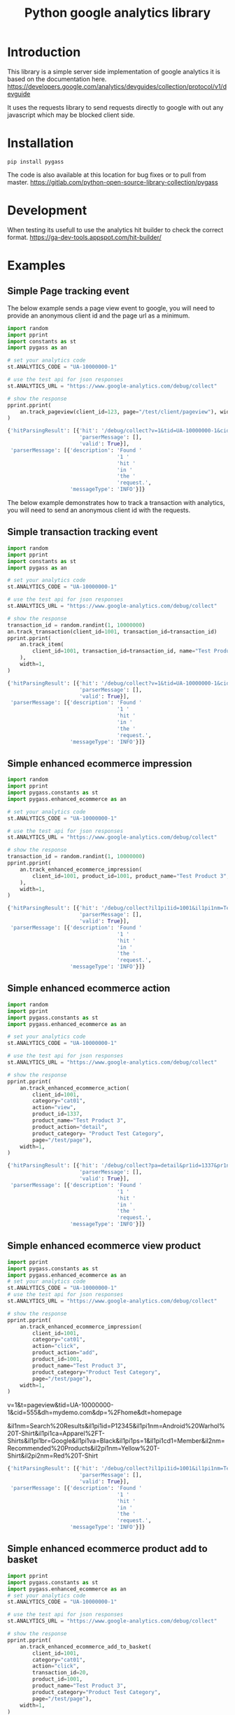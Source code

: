 #+TITLE: Python google analytics library

* Introduction
This library is a simple server side implementation of google analytics it is based on the documentation here.
https://developers.google.com/analytics/devguides/collection/protocol/v1/devguide

It uses the requests library to send requests directly to google with out any javascript which may be blocked client side.

* Installation
#+BEGIN_SRC shell :results silent
pip install pygass
#+END_SRC

The code is also available at this location for bug fixes or to pull from master.
https://gitlab.com/python-open-source-library-collection/pygass

* Development
When testing its usefull to use the analytics hit builder to check the correct format.
https://ga-dev-tools.appspot.com/hit-builder/
* Examples
** Simple Page tracking event

The below example sends a page view event to google, you will need to provide an anonymous client id and the page url as a minimum.

#+NAME: Page tracking example
#+BEGIN_SRC python :results output code :exports code
  import random
  import pprint
  import constants as st
  import pygass as an

  # set your analytics code
  st.ANALYTICS_CODE = "UA-10000000-1"

  # use the test api for json responses
  st.ANALYTICS_URL = "https://www.google-analytics.com/debug/collect"

  # show the response
  pprint.pprint(
      an.track_pageview(client_id=123, page="/test/client/pageview"), width=1
  )
#+END_SRC

#+RESULTS: Page tracking example
#+BEGIN_SRC python
{'hitParsingResult': [{'hit': '/debug/collect?v=1&tid=UA-10000000-1&cid=123&t=pageview&dp=%2Ftest%2Fclient%2Fpageview',
                       'parserMessage': [],
                       'valid': True}],
 'parserMessage': [{'description': 'Found '
                                   '1 '
                                   'hit '
                                   'in '
                                   'the '
                                   'request.',
                    'messageType': 'INFO'}]}
#+END_SRC


The below example demonstrates how to track a transaction with analytics, you will need to send an anonymous client id with the requests.

** Simple transaction tracking event

#+NAME: Transaction tracking example
#+BEGIN_SRC python :results output code :exports code
  import random
  import pprint
  import constants as st
  import pygass as an

  # set your analytics code
  st.ANALYTICS_CODE = "UA-10000000-1"

  # use the test api for json responses
  st.ANALYTICS_URL = "https://www.google-analytics.com/debug/collect"

  # show the response
  transaction_id = random.randint(1, 10000000)
  an.track_transaction(client_id=1001, transaction_id=transaction_id)
  pprint.pprint(
      an.track_item(
          client_id=1001, transaction_id=transaction_id, name="Test Product 3"
      ),
      width=1,
  )
#+END_SRC

#+RESULTS: Transaction tracking example
#+BEGIN_SRC python
{'hitParsingResult': [{'hit': '/debug/collect?v=1&tid=UA-10000000-1&cid=1001&t=item&ti=4801535&in=Test+Product+3&iq=1',
                       'parserMessage': [],
                       'valid': True}],
 'parserMessage': [{'description': 'Found '
                                   '1 '
                                   'hit '
                                   'in '
                                   'the '
                                   'request.',
                    'messageType': 'INFO'}]}
#+END_SRC
** Simple enhanced ecommerce impression
#+NAME: Enhanced impression ecommerce
#+BEGIN_SRC python :results output code :exports code
  import random
  import pprint
  import pygass.constants as st
  import pygass.enhanced_ecommerce as an

  # set your analytics code
  st.ANALYTICS_CODE = "UA-10000000-1"

  # use the test api for json responses
  st.ANALYTICS_URL = "https://www.google-analytics.com/debug/collect"

  # show the response
  transaction_id = random.randint(1, 10000000)
  pprint.pprint(
      an.track_enhanced_ecommerce_impression(
          client_id=1001, product_id=1001, product_name="Test Product 3", page="/test/client/pageview"
      ),
      width=1,
  )
#+END_SRC

#+RESULTS: Enhanced impression ecommerce
#+begin_src python
{'hitParsingResult': [{'hit': '/debug/collect?il1pi1id=1001&il1pi1nm=Test+Product+3&v=1&tid=UA-10000000-1&cid=1001&t=pageview&dp=%2Ftest%2Fclient%2Fpageview',
                       'parserMessage': [],
                       'valid': True}],
 'parserMessage': [{'description': 'Found '
                                   '1 '
                                   'hit '
                                   'in '
                                   'the '
                                   'request.',
                    'messageType': 'INFO'}]}
#+end_src
** Simple enhanced ecommerce action
#+NAME: Enhanced action ecommerce
#+BEGIN_SRC python :results output code :exports code
  import random
  import pprint
  import pygass.constants as st
  import pygass.enhanced_ecommerce as an

  # set your analytics code
  st.ANALYTICS_CODE = "UA-10000000-1"

  # use the test api for json responses
  st.ANALYTICS_URL = "https://www.google-analytics.com/debug/collect"

  # show the response
  pprint.pprint(
      an.track_enhanced_ecommerce_action(
          client_id=1001,
          category="cat01",
          action="view",
          product_id=1337,
          product_name="Test Product 3",
          product_action="detail",
          product_category= "Product Test Category",
          page="/test/page"),
      width=1,
  )
#+END_SRC

#+RESULTS: Enhanced action ecommerce
#+begin_src python
{'hitParsingResult': [{'hit': '/debug/collect?pa=detail&pr1id=1337&pr1nm=Test+Product+3&pr1ca=Product+Test+Category&v=1&tid=UA-10000000-1&cid=1001&t=pageview&dp=%2Ftest%2Fpage',
                       'parserMessage': [],
                       'valid': True}],
 'parserMessage': [{'description': 'Found '
                                   '1 '
                                   'hit '
                                   'in '
                                   'the '
                                   'request.',
                    'messageType': 'INFO'}]}
#+end_src

** Simple enhanced ecommerce view product
#+NAME: Enhanced ecommerce view product
#+BEGIN_SRC python :results output code :exports code
  import pprint
  import pygass.constants as st
  import pygass.enhanced_ecommerce as an
  # set your analytics code
  st.ANALYTICS_CODE = "UA-10000000-1"
  # use the test api for json responses
  st.ANALYTICS_URL = "https://www.google-analytics.com/debug/collect"

  # show the response
  pprint.pprint(
      an.track_enhanced_ecommerce_impression(
          client_id=1001,
          category="cat01",
          action="click",
          product_action="add",
          product_id=1001,
          product_name="Test Product 3",
          product_category="Product Test Category",
          page="/test/page"),
      width=1,
  )
#+END_SRC
v=1&t=pageview&tid=UA-10000000-1&cid=555&dh=mydemo.com&dp=%2Fhome&dt=homepage

&il1nm=Search%20Results&il1pi1id=P12345&il1pi1nm=Android%20Warhol%20T-Shirt&il1pi1ca=Apparel%2FT-Shirts&il1pi1br=Google&il1pi1va=Black&il1pi1ps=1&il1pi1cd1=Member&il2nm=Recommended%20Products&il2pi1nm=Yellow%20T-Shirt&il2pi2nm=Red%20T-Shirt
#+RESULTS: Enhanced ecommerce view product
#+begin_src python
{'hitParsingResult': [{'hit': '/debug/collect?il1pi1id=1001&il1pi1nm=Test+Product+3&il1pi1ca=Product+Test+Category&v=1&tid=UA-10000000-1&cid=1001&t=pageview&dp=%2Ftest%2Fpage',
                       'parserMessage': [],
                       'valid': True}],
 'parserMessage': [{'description': 'Found '
                                   '1 '
                                   'hit '
                                   'in '
                                   'the '
                                   'request.',
                    'messageType': 'INFO'}]}
#+end_src

** Simple enhanced ecommerce product add to basket
#+NAME: Enhanced ecommerce product add to basket
#+BEGIN_SRC python :results output code :exports code
  import pprint
  import pygass.constants as st
  import pygass.enhanced_ecommerce as an
  # set your analytics code
  st.ANALYTICS_CODE = "UA-10000000-1"

  # use the test api for json responses
  st.ANALYTICS_URL = "https://www.google-analytics.com/debug/collect"

  # show the response
  pprint.pprint(
      an.track_enhanced_ecommerce_add_to_basket(
          client_id=1001,
          category="cat01",
          action="click",
          transaction_id=20,
          product_id=1001,
          product_name="Test Product 3",
          product_category="Product Test Category",
          page="/test/page"),
      width=1,
  )
#+END_SRC

#+RESULTS: Enhanced ecommerce product add to basket
#+begin_src python
{'hitParsingResult': [{'hit': '/debug/collect?pa=add&pr1id=1001&pr1nm=Test+Product+3&pr1ca=Product+Test+Category&v=1&tid=UA-10000000-1&cid=1001&t=pageview&dp=%2Ftest%2Fpage&ti=20',
                       'parserMessage': [],
                       'valid': True}],
 'parserMessage': [{'description': 'Found '
                                   '1 '
                                   'hit '
                                   'in '
                                   'the '
                                   'request.',
                    'messageType': 'INFO'}]}
#+end_src

** Simple enhanced ecommerce product purchase checkout
#+NAME: Enhanced ecommerce product checkout
#+BEGIN_SRC python :results output code :exports code
  import pprint
  import pygass.constants as st
  import pygass.enhanced_ecommerce as an
  # set your analytics code
  st.ANALYTICS_CODE = "UA-10000000-1"

  # use the test api for json responses
  st.ANALYTICS_URL = "https://www.google-analytics.com/debug/collect"

  # show the response
  pprint.pprint(
      an.track_enhanced_ecommerce_checkout(
          client_id=1001,
          category="cat01",
          action="click",
          transaction_id=20,
          product_id=1001,
          product_name="Test Product 3",
          product_category="Product Test Category",
          product_action="purchase",
          page="/test/page"),
      width=1,
  )
#+END_SRC

#+RESULTS: Enhanced ecommerce product checkout
#+begin_src python
{'hitParsingResult': [{'hit': '/debug/collect?pa=add&pr1id=1001&pr1nm=Test+Product+3&pr1ca=Product+Test+Category&v=1&tid=UA-10000000-1&cid=1001&t=pageview&dp=%2Ftest%2Fpage&ti=20',
                       'parserMessage': [],
                       'valid': True}],
 'parserMessage': [{'description': 'Found '
                                   '1 '
                                   'hit '
                                   'in '
                                   'the '
                                   'request.',
                    'messageType': 'INFO'}]}
#+end_src

#+NAME: Enhanced ecommerce product add cart
#+BEGIN_SRC python :results output code :exports code
  import pprint
  import pygass.constants as st
  import pygass.enhanced_ecommerce as an
  # set your analytics code
  st.ANALYTICS_CODE = "UA-10000000-1"

  # use the test api for json responses
  st.ANALYTICS_URL = "https://www.google-analytics.com/debug/collect"

  # show the response
  pprint.pprint(
      an.track_enhanced_ecommerce_add_to_cart(
          client_id=1001,
          category="cat01",
          action="click",
          transaction_id=21,
          product_id=1001,
          product_name="Test Product 3",
          product_category="Product Test Category",
          product_action="add",
          page="/test/page"),
      width=1,
  )
#+END_SRC

#+RESULTS: Enhanced ecommerce product add cart
#+begin_src python
{'hitParsingResult': [{'hit': '/debug/collect?pa=add&pr1id=1001&pr1nm=Test+Product+3&pr1ca=Product+Test+Category&v=1&tid=UA-10000000-1&cid=1001&t=pageview&dp=%2Ftest%2Fpage&ti=21',
                       'parserMessage': [],
                       'valid': True}],
 'parserMessage': [{'description': 'Found '
                                   '1 '
                                   'hit '
                                   'in '
                                   'the '
                                   'request.',
                    'messageType': 'INFO'}]}
#+end_src

** Simple enhanced ecommerce product purchase transaction
#+NAME: Enhanced ecommerce product purchase
#+BEGIN_SRC python :results output code :exports code
  import pprint
  import pygass.constants as st
  import pygass.enhanced_ecommerce as an
  # set your analytics code
  st.ANALYTICS_CODE = "UA-10000000-1"

  # use the test api for json responses
  st.ANALYTICS_URL = "https://www.google-analytics.com/debug/collect"

  # show the response
  pprint.pprint(
      an.track_enhanced_ecommerce_purchase(
          client_id=1001,
          category="cat01",
          action="click",
          transaction_id=20,
          product_id=1001,
          product_name="Test Product 3",
          product_category="Product Test Category",
          product_action="purchase",
          affiliation= "Test Merchant",
          revenue= "0.0",
          page="/test/page"),
      width=1,
  )
#+END_SRC

#+RESULTS: Enhanced ecommerce product purchase
#+begin_src python
{'hitParsingResult': [{'hit': '/debug/collect?pa=purchase&pr1id=1001&pr1nm=Test+Product+3&pr1ca=Product+Test+Category&v=1&tid=UA-10000000-1&cid=1001&t=pageview&dp=%2Ftest%2Fpage&ti=20&ta=Test+Merchant&tr=0.0',
                       'parserMessage': [],
                       'valid': True}],
 'parserMessage': [{'description': 'Found '
                                   '1 '
                                   'hit '
                                   'in '
                                   'the '
                                   'request.',
                    'messageType': 'INFO'}]}
#+end_src

#+RESULTS:
: None

#+RESULTS: Enhanced ecommerce add to cart example
#+begin_src python
{'hitParsingResult': [{'hit': '/debug/collect?pa=add&pr1id=1001&pr1nm=Test+Product+3&v=1&tid=UA-10000000-1&cid=1001&t=event&ec=cat01&ea=click',
                       'parserMessage': [],
                       'valid': True}],
 'parserMessage': [{'description': 'Found '
                                   '1 '
                                   'hit '
                                   'in '
                                   'the '
                                   'request.',
                    'messageType': 'INFO'}]}
#+end_src

